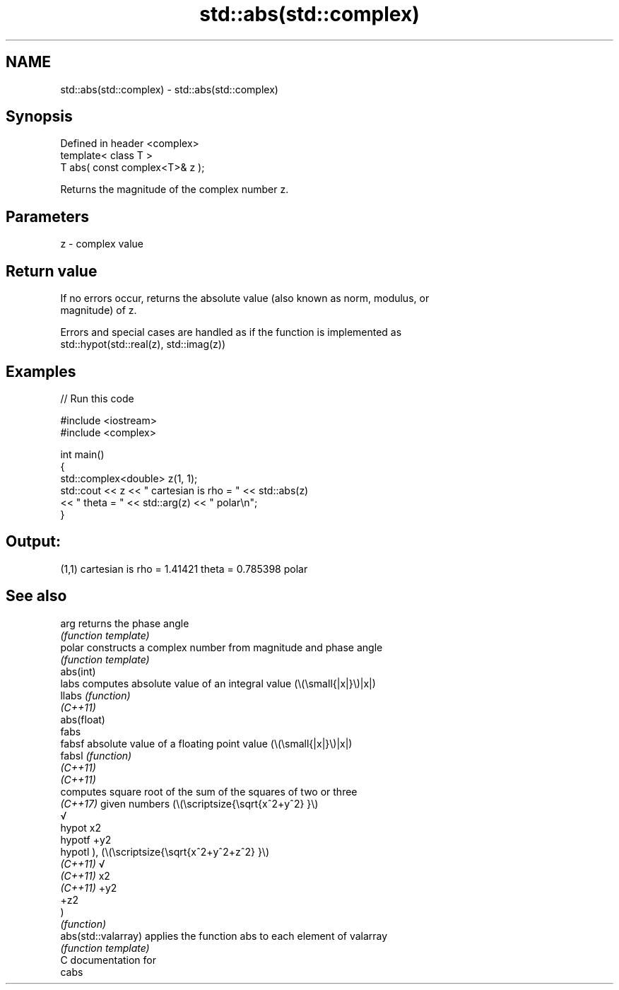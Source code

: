 .TH std::abs(std::complex) 3 "2021.11.17" "http://cppreference.com" "C++ Standard Libary"
.SH NAME
std::abs(std::complex) \- std::abs(std::complex)

.SH Synopsis
   Defined in header <complex>
   template< class T >
   T abs( const complex<T>& z );

   Returns the magnitude of the complex number z.

.SH Parameters

   z - complex value

.SH Return value

   If no errors occur, returns the absolute value (also known as norm, modulus, or
   magnitude) of z.

   Errors and special cases are handled as if the function is implemented as
   std::hypot(std::real(z), std::imag(z))

.SH Examples


// Run this code

 #include <iostream>
 #include <complex>

 int main()
 {
     std::complex<double> z(1, 1);
     std::cout << z << " cartesian is rho = " << std::abs(z)
               << " theta = " << std::arg(z) << " polar\\n";
 }

.SH Output:

 (1,1) cartesian is rho = 1.41421 theta = 0.785398 polar

.SH See also

   arg                returns the phase angle
                      \fI(function template)\fP
   polar              constructs a complex number from magnitude and phase angle
                      \fI(function template)\fP
   abs(int)
   labs               computes absolute value of an integral value (\\(\\small{|x|}\\)|x|)
   llabs              \fI(function)\fP
   \fI(C++11)\fP
   abs(float)
   fabs
   fabsf              absolute value of a floating point value (\\(\\small{|x|}\\)|x|)
   fabsl              \fI(function)\fP
   \fI(C++11)\fP
   \fI(C++11)\fP
                      computes square root of the sum of the squares of two or three
                      \fI(C++17)\fP given numbers (\\(\\scriptsize{\\sqrt{x^2+y^2} }\\)
                      √
   hypot              x2
   hypotf             +y2
   hypotl             ), (\\(\\scriptsize{\\sqrt{x^2+y^2+z^2} }\\)
   \fI(C++11)\fP            √
   \fI(C++11)\fP            x2
   \fI(C++11)\fP            +y2
                      +z2
                      )
                      \fI(function)\fP
   abs(std::valarray) applies the function abs to each element of valarray
                      \fI(function template)\fP
   C documentation for
   cabs
